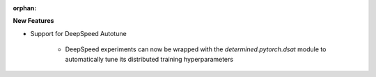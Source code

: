 :orphan:

**New Features**

* Support for DeepSpeed Autotune

    * DeepSpeed experiments can now be wrapped with the `determined.pytorch.dsat`
      module to automatically tune its distributed training hyperparameters
